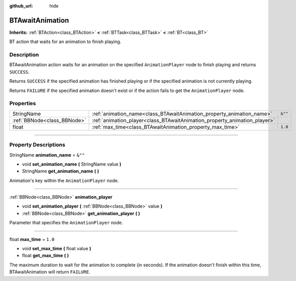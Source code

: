 :github_url: hide

.. DO NOT EDIT THIS FILE!!!
.. Generated automatically from Godot engine sources.
.. Generator: https://github.com/godotengine/godot/tree/4.2/doc/tools/make_rst.py.
.. XML source: https://github.com/godotengine/godot/tree/4.2/modules/limboai/doc_classes/BTAwaitAnimation.xml.

.. _class_BTAwaitAnimation:

BTAwaitAnimation
================

**Inherits:** :ref:`BTAction<class_BTAction>` **<** :ref:`BTTask<class_BTTask>` **<** :ref:`BT<class_BT>`

BT action that waits for an animation to finish playing.

.. rst-class:: classref-introduction-group

Description
-----------

BTAwaitAnimation action waits for an animation on the specified ``AnimationPlayer`` node to finish playing and returns ``SUCCESS``.

Returns ``SUCCESS`` if the specified animation has finished playing or if the specified animation is not currently playing.

Returns ``FAILURE`` if the specified animation doesn't exist or if the action fails to get the ``AnimationPlayer`` node.

.. rst-class:: classref-reftable-group

Properties
----------

.. table::
   :widths: auto

   +-----------------------------+---------------------------------------------------------------------------+---------+
   | StringName                  | :ref:`animation_name<class_BTAwaitAnimation_property_animation_name>`     | ``&""`` |
   +-----------------------------+---------------------------------------------------------------------------+---------+
   | :ref:`BBNode<class_BBNode>` | :ref:`animation_player<class_BTAwaitAnimation_property_animation_player>` |         |
   +-----------------------------+---------------------------------------------------------------------------+---------+
   | float                       | :ref:`max_time<class_BTAwaitAnimation_property_max_time>`                 | ``1.0`` |
   +-----------------------------+---------------------------------------------------------------------------+---------+

.. rst-class:: classref-section-separator

----

.. rst-class:: classref-descriptions-group

Property Descriptions
---------------------

.. _class_BTAwaitAnimation_property_animation_name:

.. rst-class:: classref-property

StringName **animation_name** = ``&""``

.. rst-class:: classref-property-setget

- void **set_animation_name** **(** StringName value **)**
- StringName **get_animation_name** **(** **)**

Animation's key within the ``AnimationPlayer`` node.

.. rst-class:: classref-item-separator

----

.. _class_BTAwaitAnimation_property_animation_player:

.. rst-class:: classref-property

:ref:`BBNode<class_BBNode>` **animation_player**

.. rst-class:: classref-property-setget

- void **set_animation_player** **(** :ref:`BBNode<class_BBNode>` value **)**
- :ref:`BBNode<class_BBNode>` **get_animation_player** **(** **)**

Parameter that specifies the ``AnimationPlayer`` node.

.. rst-class:: classref-item-separator

----

.. _class_BTAwaitAnimation_property_max_time:

.. rst-class:: classref-property

float **max_time** = ``1.0``

.. rst-class:: classref-property-setget

- void **set_max_time** **(** float value **)**
- float **get_max_time** **(** **)**

The maximum duration to wait for the animation to complete (in seconds). If the animation doesn't finish within this time, BTAwaitAnimation will return ``FAILURE``.

.. |virtual| replace:: :abbr:`virtual (This method should typically be overridden by the user to have any effect.)`
.. |const| replace:: :abbr:`const (This method has no side effects. It doesn't modify any of the instance's member variables.)`
.. |vararg| replace:: :abbr:`vararg (This method accepts any number of arguments after the ones described here.)`
.. |constructor| replace:: :abbr:`constructor (This method is used to construct a type.)`
.. |static| replace:: :abbr:`static (This method doesn't need an instance to be called, so it can be called directly using the class name.)`
.. |operator| replace:: :abbr:`operator (This method describes a valid operator to use with this type as left-hand operand.)`
.. |bitfield| replace:: :abbr:`BitField (This value is an integer composed as a bitmask of the following flags.)`
